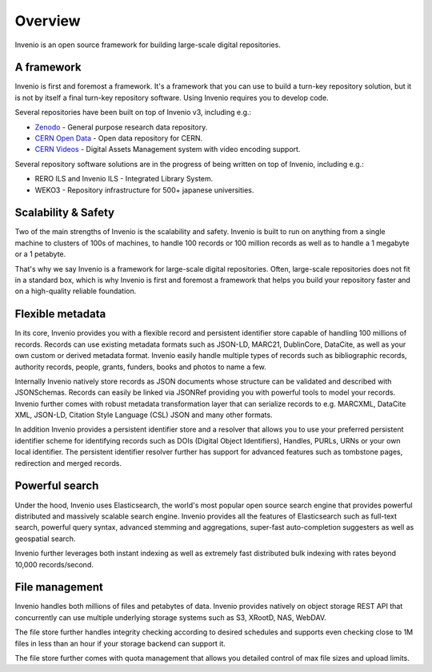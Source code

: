 ..
    This file is part of Invenio.
    Copyright (C) 2019 CERN.

    Invenio is free software; you can redistribute it and/or modify it
    under the terms of the MIT License; see LICENSE file for more details.

Overview
========

Invenio is an open source framework for building large-scale digital
repositories.

A framework
-----------
Invenio is first and foremost a framework. It's a framework that you can use
to build a turn-key repository solution, but it is not by itself a final
turn-key repository software. Using Invenio requires you to develop code.

Several repositories have been built on top of Invenio v3, including e.g.:

- `Zenodo <https://zenodo.org>`_ - General purpose research data repository.
- `CERN Open Data <http://opendata.cern.ch>`_ - Open data repository for CERN.
- `CERN Videos <https://videos.cern.ch>`_ - Digital Assets Management system
  with video encoding support.

Several repository software solutions are in the progress of being written on
top of Invenio, including e.g.:

- RERO ILS and Invenio ILS - Integrated Library System.
- WEKO3 - Repository infrastructure for 500+ japanese universities.

Scalability & Safety
--------------------
Two of the main strengths of Invenio is the scalability and safety. Invenio is
built to run on anything from a single machine to clusters of 100s of machines,
to handle 100 records or 100 million records as well as to handle a 1 megabyte
or a 1 petabyte.

That's why we say Invenio is a framework for large-scale digital repositories.
Often, large-scale repositories does not fit in a standard box, which is why
Invenio is first and foremost a framework that helps you build your repository
faster and on a high-quality reliable foundation.

Flexible metadata
-----------------
In its core, Invenio provides you with a flexible record and persistent
identifier store capable of handling 100 millions of records. Records can
use existing metadata formats such as JSON-LD, MARC21, DublinCore, DataCite, as
well as your own custom or derived metadata format. Invenio easily handle
multiple types of records such as bibliographic records, authority records,
people, grants, funders, books and photos to name a few.

Internally Invenio natively store records as JSON documents whose structure
can be validated and described with JSONSchemas. Records can easily be linked
via JSONRef providing you with powerful tools to model your records. Invenio
further comes with robust metadata transformation layer that can serialize
records to e.g. MARCXML, DataCite XML, JSON-LD, Citation Style Language (CSL)
JSON and many other formats.

In addition Invenio provides a persistent identifier store and a resolver
that allows you to use your preferred persistent identifier scheme for
identifying records such as DOIs (Digital Object Identifiers), Handles, PURLs,
URNs or your own local identifier. The persistent identifier resolver further
has support for advanced features such as tombstone pages, redirection and
merged records.

Powerful search
---------------
Under the hood, Invenio uses Elasticsearch, the world's most popular open
source search engine that provides powerful distributed and massively scalable
search engine. Invenio provides all the features of Elasticsearch such as
full-text search, powerful query syntax, advanced stemming and aggregations,
super-fast auto-completion suggesters as well as geospatial search.

Invenio further leverages both instant indexing as well as extremely fast
distributed bulk indexing with rates beyond 10,000 records/second.

File management
---------------
Invenio handles both millions of files and petabytes of data. Invenio provides
natively on object storage REST API that concurrently can use multiple
underlying storage systems such as S3, XRootD, NAS, WebDAV.

The file store further handles integrity checking according to desired
schedules and supports even checking close to 1M files in less than an hour
if your storage backend can support it.

The file store further comes with quota management that allows you detailed
control of max file sizes and upload limits.
